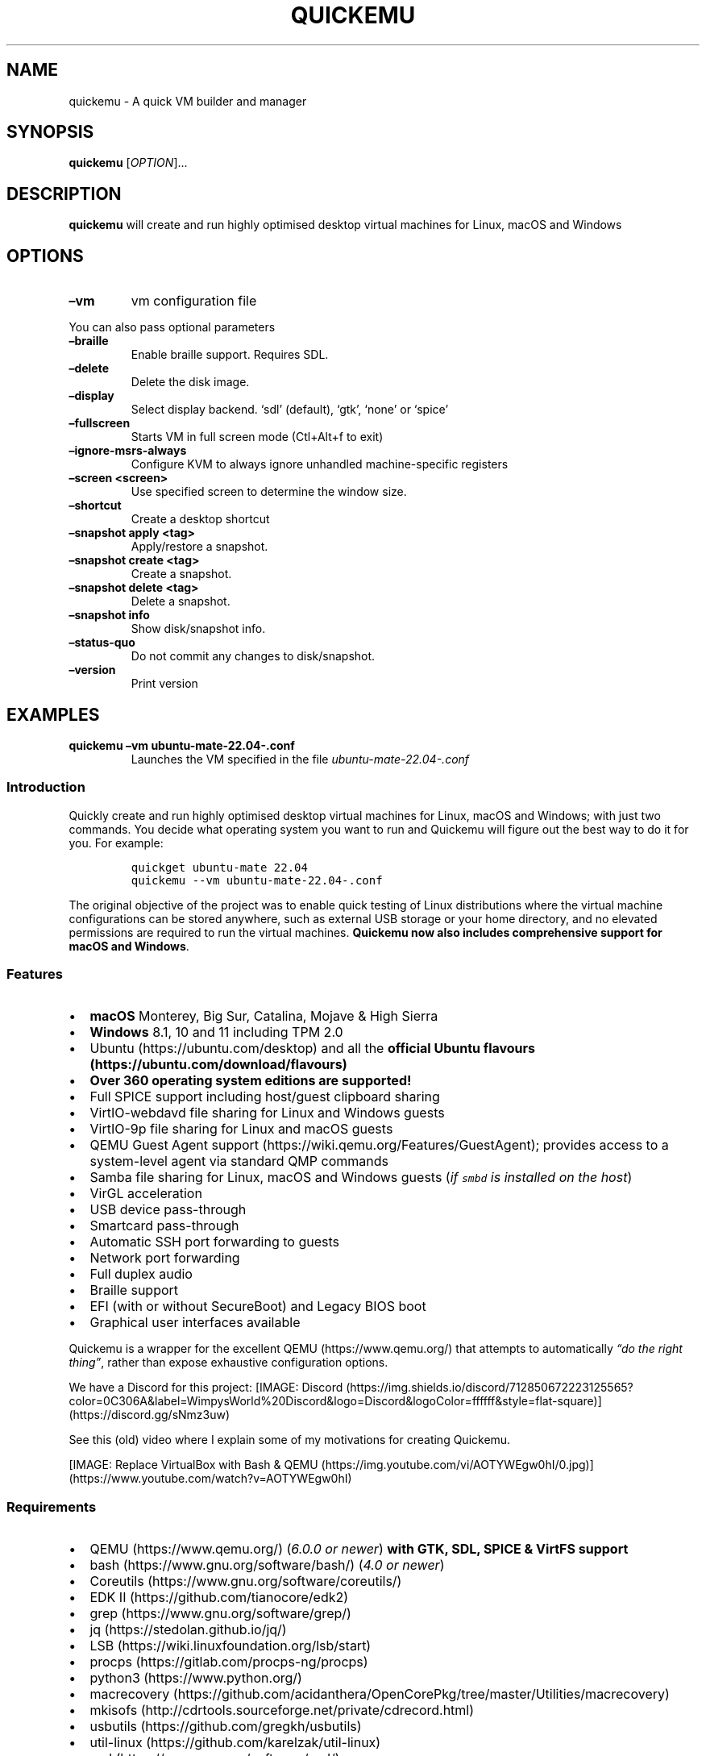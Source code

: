 .\" Automatically generated by Pandoc 2.18
.\"
.\" Define V font for inline verbatim, using C font in formats
.\" that render this, and otherwise B font.
.ie "\f[CB]x\f[]"x" \{\
. ftr V B
. ftr VI BI
. ftr VB B
. ftr VBI BI
.\}
.el \{\
. ftr V CR
. ftr VI CI
. ftr VB CB
. ftr VBI CBI
.\}
.TH "QUICKEMU" "1" "August 1, 2022" "quickemu" "Quickemu User Manual"
.hy
.SH NAME
.PP
quickemu - A quick VM builder and manager
.SH SYNOPSIS
.PP
\f[B]quickemu\f[R] [\f[I]OPTION\f[R]]\&...
.SH DESCRIPTION
.PP
\f[B]quickemu\f[R] will create and run highly optimised desktop virtual
machines for Linux, macOS and Windows
.SH OPTIONS
.TP
\f[B]\[en]vm\f[R]
vm configuration file
.PP
You can also pass optional parameters
.TP
\f[B]\[en]braille\f[R]
Enable braille support.
Requires SDL.
.TP
\f[B]\[en]delete\f[R]
Delete the disk image.
.TP
\f[B]\[en]display\f[R]
Select display backend.
`sdl' (default), `gtk', `none' or `spice'
.TP
\f[B]\[en]fullscreen\f[R]
Starts VM in full screen mode (Ctl+Alt+f to exit)
.TP
\f[B]\[en]ignore-msrs-always\f[R]
Configure KVM to always ignore unhandled machine-specific registers
.TP
\f[B]\[en]screen <screen>\f[R]
Use specified screen to determine the window size.
.TP
\f[B]\[en]shortcut\f[R]
Create a desktop shortcut
.TP
\f[B]\[en]snapshot apply <tag>\f[R]
Apply/restore a snapshot.
.TP
\f[B]\[en]snapshot create <tag>\f[R]
Create a snapshot.
.TP
\f[B]\[en]snapshot delete <tag>\f[R]
Delete a snapshot.
.TP
\f[B]\[en]snapshot info\f[R]
Show disk/snapshot info.
.TP
\f[B]\[en]status-quo\f[R]
Do not commit any changes to disk/snapshot.
.TP
\f[B]\[en]version\f[R]
Print version
.SH EXAMPLES
.TP
\f[B]quickemu \[en]vm ubuntu-mate-22.04-.conf\f[R]
Launches the VM specified in the file \f[I]ubuntu-mate-22.04-.conf\f[R]
.SS Introduction
.PP
Quickly create and run highly optimised desktop virtual machines for
Linux, macOS and Windows; with just two commands.
You decide what operating system you want to run and Quickemu will
figure out the best way to do it for you.
For example:
.IP
.nf
\f[C]
quickget ubuntu-mate 22.04
quickemu --vm ubuntu-mate-22.04-.conf
\f[R]
.fi
.PP
The original objective of the project was to enable quick testing of
Linux distributions where the virtual machine configurations can be
stored anywhere, such as external USB storage or your home directory,
and no elevated permissions are required to run the virtual machines.
\f[B]Quickemu now also includes comprehensive support for macOS and
Windows\f[R].
.SS Features
.IP \[bu] 2
\f[B]macOS\f[R] Monterey, Big Sur, Catalina, Mojave & High Sierra
.IP \[bu] 2
\f[B]Windows\f[R] 8.1, 10 and 11 including TPM 2.0
.IP \[bu] 2
Ubuntu (https://ubuntu.com/desktop) and all the \f[B]official Ubuntu
flavours (https://ubuntu.com/download/flavours)\f[R]
.IP \[bu] 2
\f[B]Over 360 operating system editions are supported!\f[R]
.IP \[bu] 2
Full SPICE support including host/guest clipboard sharing
.IP \[bu] 2
VirtIO-webdavd file sharing for Linux and Windows guests
.IP \[bu] 2
VirtIO-9p file sharing for Linux and macOS guests
.IP \[bu] 2
QEMU Guest Agent support (https://wiki.qemu.org/Features/GuestAgent);
provides access to a system-level agent via standard QMP commands
.IP \[bu] 2
Samba file sharing for Linux, macOS and Windows guests (\f[I]if
\f[VI]smbd\f[I] is installed on the host\f[R])
.IP \[bu] 2
VirGL acceleration
.IP \[bu] 2
USB device pass-through
.IP \[bu] 2
Smartcard pass-through
.IP \[bu] 2
Automatic SSH port forwarding to guests
.IP \[bu] 2
Network port forwarding
.IP \[bu] 2
Full duplex audio
.IP \[bu] 2
Braille support
.IP \[bu] 2
EFI (with or without SecureBoot) and Legacy BIOS boot
.IP \[bu] 2
Graphical user interfaces available
.PP
Quickemu is a wrapper for the excellent QEMU (https://www.qemu.org/)
that attempts to automatically \f[I]\[lq]do the right thing\[rq]\f[R],
rather than expose exhaustive configuration options.
.PP
We have a Discord for this project:
[IMAGE: Discord (https://img.shields.io/discord/712850672223125565?color=0C306A&label=WimpysWorld%20Discord&logo=Discord&logoColor=ffffff&style=flat-square)] (https://discord.gg/sNmz3uw)
.PP
See this (old) video where I explain some of my motivations for creating
Quickemu.
.PP
[IMAGE: Replace VirtualBox with Bash &
QEMU (https://img.youtube.com/vi/AOTYWEgw0hI/0.jpg)] (https://www.youtube.com/watch?v=AOTYWEgw0hI)
.SS Requirements
.IP \[bu] 2
QEMU (https://www.qemu.org/) (\f[I]6.0.0 or newer\f[R]) \f[B]with GTK,
SDL, SPICE & VirtFS support\f[R]
.IP \[bu] 2
bash (https://www.gnu.org/software/bash/) (\f[I]4.0 or newer\f[R])
.IP \[bu] 2
Coreutils (https://www.gnu.org/software/coreutils/)
.IP \[bu] 2
EDK II (https://github.com/tianocore/edk2)
.IP \[bu] 2
grep (https://www.gnu.org/software/grep/)
.IP \[bu] 2
jq (https://stedolan.github.io/jq/)
.IP \[bu] 2
LSB (https://wiki.linuxfoundation.org/lsb/start)
.IP \[bu] 2
procps (https://gitlab.com/procps-ng/procps)
.IP \[bu] 2
python3 (https://www.python.org/)
.IP \[bu] 2
macrecovery (https://github.com/acidanthera/OpenCorePkg/tree/master/Utilities/macrecovery)
.IP \[bu] 2
mkisofs (http://cdrtools.sourceforge.net/private/cdrecord.html)
.IP \[bu] 2
usbutils (https://github.com/gregkh/usbutils)
.IP \[bu] 2
util-linux (https://github.com/karelzak/util-linux)
.IP \[bu] 2
sed (https://www.gnu.org/software/sed/)
.IP \[bu] 2
spicy (https://gitlab.freedesktop.org/spice/spice-gtk)
.IP \[bu] 2
swtpm (https://github.com/stefanberger/swtpm)
.IP \[bu] 2
Wget (https://www.gnu.org/software/wget/)
.IP \[bu] 2
xdg-user-dirs (https://www.freedesktop.org/wiki/Software/xdg-user-dirs/)
.IP \[bu] 2
xrandr (https://gitlab.freedesktop.org/xorg/app/xrandr)
.IP \[bu] 2
zsync (http://zsync.moria.org.uk/)
.IP \[bu] 2
unzip (http://www.info-zip.org/UnZip.html)
.SS Installing Requirements
.PP
For Ubuntu, Arch and nixos systems the
ppa (https://launchpad.net/~flexiondotorg/+archive/ubuntu/quickemu),
AUR (https://aur.archlinux.org/packages/quickemu) or
nix (https://github.com/NixOS/nixpkgs/tree/master/pkgs/development/quickemu)
packaging will take care of the dependencies.
For other host distributions or operating systems it will be necessary
to install the above requirements or their equivalents.
.PP
These examples may save a little typing
.PP
Debian:
.IP
.nf
\f[C]
sudo apt install qemu bash coreutils ovmf grep jq lsb procps python3 genisoimage usbutils util-linux sed spice-client-gtk swtpm wget xdg-user-dirs zsync unzip
\f[R]
.fi
.PP
Fedora:
.IP
.nf
\f[C]
sudo dnf install qemu bash coreutils edk2-tools grep jq lsb procps python3 genisoimage usbutils util-linux sed spice-gtk-tools swtpm wget xdg-user-dirs xrandr unzip
\f[R]
.fi
.PP
MacOS:
.PP
This is a work in progress (see issue
248 (https://github.com/quickemu-project/quickemu/issues/248) for other
steps and changes that may enable running on MacOS)
.IP
.nf
\f[C]
brew install qemu bash coreutils grep jq python\[at]3.10 cdrtools gnu-sed spice-gtk wget zsync
\f[R]
.fi
.SH Usage
.SS Graphical User Interfaces
.PP
While \f[V]quickemu\f[R] and \f[V]quickget\f[R] are designed for the
terminal, a graphical user interface is also available:
.IP \[bu] 2
\f[B]Quickgui (https://github.com/quickgui/quickgui)\f[R] by Mark
Johnson (https://github.com/marxjohnson) and Yannick
Mauray (https://github.com/ymauray).
.PP
Many thanks to Luke Wesley-Holley (https://github.com/Lukewh) and
Philipp Kiemle (https://github.com/daPhipz) for creating the
\f[B]Quickemu icons (https://github.com/Lukewh/quickemu-icons)\f[R]
\[u1F3A8]
.SS Quickgui for Ubuntu
.IP
.nf
\f[C]
sudo add-apt-repository ppa:yannick-mauray/quickgui
sudo apt update
sudo apt install quickgui
\f[R]
.fi
.SS Ubuntu Guest
.PP
\f[V]quickget\f[R] will automatically download an Ubuntu release and
create the virtual machine configuration.
.IP
.nf
\f[C]
quickget ubuntu 22.04
quickemu --vm ubuntu-22.04.conf
\f[R]
.fi
.IP \[bu] 2
Complete the installation as normal.
.IP \[bu] 2
Post-install:
.RS 2
.IP \[bu] 2
Install the SPICE agent (\f[V]spice-vdagent\f[R]) to enable copy/paste
and USB redirection
.RS 2
.IP \[bu] 2
\f[V]sudo apt install spice-vdagent\f[R]
.RE
.IP \[bu] 2
Install the SPICE WebDAV agent (\f[V]spice-webdavd\f[R]) to enable file
sharing.
.RS 2
.IP \[bu] 2
\f[V]sudo apt install spice-webdavd\f[R]
.RE
.RE
.SS Ubuntu devel (daily-live) images
.PP
\f[V]quickget\f[R] can also download/refresh devel images via
\f[V]zsync\f[R] for Ubuntu developers and testers.
.IP
.nf
\f[C]
quickget ubuntu devel
quickemu --vm ubuntu-devel.conf
\f[R]
.fi
.PP
You can run \f[V]quickget ubuntu devel\f[R] to refresh your daily
development image as often as you like, it will even automatically
switch to a new series.
.SS Ubuntu Flavours
.PP
All the official Ubuntu flavours are supported, just replace
\f[V]ubuntu\f[R] with your preferred flavour.
.IP \[bu] 2
\f[V]kubuntu\f[R] (Kubuntu)
.IP \[bu] 2
\f[V]lubuntu\f[R] (Lubuntu)
.IP \[bu] 2
\f[V]ubuntu-budgie\f[R] (Ubuntu Budgie)
.IP \[bu] 2
\f[V]ubuntukylin\f[R] (Ubuntu Kylin)
.IP \[bu] 2
\f[V]ubuntu-mate\f[R] (Ubuntu MATE)
.IP \[bu] 2
\f[V]ubuntustudio\f[R] (Ubuntu Studio)
.IP \[bu] 2
\f[V]ubuntu\f[R] (Ubuntu)
.IP \[bu] 2
\f[V]xubuntu\f[R] (Xubuntu)
.SS Other Operating Systems
.PP
\f[V]quickget\f[R] also supports:
.SS Other Operating Systems
.PP
\f[V]quickget\f[R] also supports:
.IP \[bu] 2
\f[V]alma\f[R] (Alma Linux)
.IP \[bu] 2
\f[V]alpine\f[R] (Alpine Linux)
.IP \[bu] 2
\f[V]android\f[R] (Android x86)
.IP \[bu] 2
\f[V]archlinux\f[R] (Arch Linux)
.IP \[bu] 2
\f[V]arcolinux\f[R] (Arco Linux)
.IP \[bu] 2
\f[V]batocera\f[R] (Batocera)
.IP \[bu] 2
\f[V]cachyos\f[R] (CachyOS)
.IP \[bu] 2
\f[V]centos-stream\f[R] (CentOS Stream)
.IP \[bu] 2
\f[V]debian\f[R] (Debian)
.IP \[bu] 2
\f[V]deepin\f[R] (Deepin)
.IP \[bu] 2
\f[V]devuan\f[R] (Devuan)
.IP \[bu] 2
\f[V]dragonflybsd\f[R] (DragonFlyBSD)
.IP \[bu] 2
\f[V]elementary\f[R] (elementary OS)
.IP \[bu] 2
\f[V]endeavouros\f[R] (EndeavourOS)
.IP \[bu] 2
\f[V]fedora\f[R] (Fedora)
.IP \[bu] 2
\f[V]freebsd\f[R] (FreeBSD)
.IP \[bu] 2
\f[V]freedos\f[R] (FreeDOS)
.IP \[bu] 2
\f[V]garuda\f[R] (Garuda Linux)
.IP \[bu] 2
\f[V]gentoo\f[R] (Gentoo)
.IP \[bu] 2
\f[V]ghostbsd\f[R] (GhostBSD)
.IP \[bu] 2
\f[V]haiku\f[R] (Haiku)
.IP \[bu] 2
\f[V]kali\f[R] (Kali)
.IP \[bu] 2
\f[V]kdeneon\f[R] (KDE Neon)
.IP \[bu] 2
\f[V]kolibrios\f[R] (KolibriOS)
.IP \[bu] 2
\f[V]linuxmint\f[R] (Linux Mint)
.IP \[bu] 2
\f[V]lmde\f[R] (Linux Mint Debian Edition)
.IP \[bu] 2
\f[V]manjaro\f[R] (Manjaro)
.IP \[bu] 2
\f[V]mxlinux\f[R] (MX Linux)
.IP \[bu] 2
\f[V]netboot\f[R] (netboot.xyz)
.IP \[bu] 2
\f[V]netbsd\f[R] (NetBSD)
.IP \[bu] 2
\f[V]nixos\f[R] (NixOS)
.IP \[bu] 2
\f[V]openbsd\f[R] (OpenBSD)
.IP \[bu] 2
\f[V]opensuse\f[R] (openSUSE)
.IP \[bu] 2
\f[V]oraclelinux\f[R] (Oracle Linux)
.IP \[bu] 2
\f[V]popos\f[R] (Pop!_OS)
.IP \[bu] 2
\f[V]regolith\f[R] (Regolith Linux)
.IP \[bu] 2
\f[V]rockylinux\f[R] (Rocky Linux)
.IP \[bu] 2
\f[V]slackware\f[R] (Slackware)
.IP \[bu] 2
\f[V]solus\f[R] (Solus)
.IP \[bu] 2
\f[V]tails\f[R] (Tails)
.IP \[bu] 2
\f[V]void\f[R] (Void Linux)
.IP \[bu] 2
\f[V]zorin\f[R] (Zorin OS)
.PP
Or you can download a Linux image and manually create a VM
configuration.
.IP \[bu] 2
Download a .iso image of a Linux distribution
.IP \[bu] 2
Create a VM configuration file; for example
\f[V]debian-bullseye.conf\f[R]
.IP
.nf
\f[C]
guest_os=\[dq]linux\[dq]
disk_img=\[dq]debian-bullseye/disk.qcow2\[dq]
iso=\[dq]debian-bullseye/firmware-11.0.0-amd64-DVD-1.iso\[dq]
\f[R]
.fi
.IP \[bu] 2
Use \f[V]quickemu\f[R] to start the virtual machine:
.IP
.nf
\f[C]
quickemu --vm debian-bullseye.conf
\f[R]
.fi
.IP \[bu] 2
Complete the installation as normal.
.IP \[bu] 2
Post-install:
.RS 2
.IP \[bu] 2
Install the SPICE agent (\f[V]spice-vdagent\f[R]) to enable copy/paste
and USB redirection.
.IP \[bu] 2
Install the SPICE WebDAV agent (\f[V]spice-webdavd\f[R]) to enable file
sharing.
.RE
.SS macOS Guest
.PP
\f[V]quickget\f[R] automatically downloads a macOS recovery image and
creates a virtual machine configuration.
.IP
.nf
\f[C]
quickget macos catalina
quickemu --vm macos-catalina.conf
\f[R]
.fi
.PP
macOS \f[V]high-sierra\f[R], \f[V]mojave\f[R], \f[V]catalina\f[R],
\f[V]big-sur\f[R] and \f[V]monterey\f[R] are supported.
.IP \[bu] 2
Use cursor keys and enter key to select the \f[B]macOS Base System\f[R]
.IP \[bu] 2
From \f[B]macOS Utilities\f[R]
.RS 2
.IP \[bu] 2
Click \f[B]Disk Utility\f[R] and \f[B]Continue\f[R]
.RS 2
.IP \[bu] 2
On macOS Catalina, Big Sur & Monterey
.RS 2
.IP \[bu] 2
Select \f[V]Apple Inc. VirtIO Block Media\f[R] from the list and click
\f[B]Erase\f[R].
.RE
.IP \[bu] 2
On macOS Mojave and High Sierra
.RS 2
.IP \[bu] 2
Select \f[V]QEMU HARDDISK Media\f[R] (\[ti]103.08GB) from the list and
click \f[B]Erase\f[R].
.RE
.RE
.IP \[bu] 2
Enter a \f[V]Name:\f[R] for the disk and click \f[B]Erase\f[R].
.IP \[bu] 2
Click \f[B]Done\f[R].
.IP \[bu] 2
Close Disk Utility
.RE
.IP \[bu] 2
From \f[B]macOS Utilities\f[R]
.RS 2
.IP \[bu] 2
Click \f[B]Reinstall macOS\f[R] and \f[B]Continue\f[R]
.RE
.IP \[bu] 2
Complete the installation as you normally would.
.RS 2
.IP \[bu] 2
On the first reboot use cursor keys and enter key to select \f[B]macOS
Installer\f[R]
.IP \[bu] 2
On the subsequent reboots use cursor keys and enter key to select the
disk you named
.RE
.PP
The default macOS configuration looks like this:
.IP
.nf
\f[C]
guest_os=\[dq]macos\[dq]
img=\[dq]macos-catalina/RecoveryImage.img\[dq]
disk_img=\[dq]macos-catalina/disk.qcow2\[dq]
macos_release=\[dq]catalina\[dq]
\f[R]
.fi
.IP \[bu] 2
\f[V]guest_os=\[dq]macos\[dq]\f[R] instructs Quickemu to optimise for
macOS.
.IP \[bu] 2
\f[V]macos_release=\[dq]catalina\[dq]\f[R] instructs Quickemu to
optimise for a particular macOS release.
.RS 2
.IP \[bu] 2
For example VirtIO Network and Memory Ballooning are available in Big
Sur and newer, but not previous releases.
.IP \[bu] 2
And VirtIO Block Media (disks) are supported/stable in Catalina and
newer.
.RE
.SS macOS compatibility
.PP
There are some considerations when running macOS via Quickemu.
.IP \[bu] 2
Supported macOS releases:
.RS 2
.IP \[bu] 2
High Sierra
.IP \[bu] 2
Mojave
.IP \[bu] 2
Catalina \f[B](Recommended)\f[R]
.IP \[bu] 2
Big Sur
.IP \[bu] 2
Monterey
.RE
.IP \[bu] 2
\f[V]quickemu\f[R] will automatically download the required
OpenCore (https://github.com/acidanthera/OpenCorePkg) bootloader and
OVMF firmware from OSX-KVM (https://github.com/kholia/OSX-KVM).
.IP \[bu] 2
Optimised by default, but no GPU acceleration is available.
.RS 2
.IP \[bu] 2
Host CPU vendor is detected and guest CPU is optimised accordingly.
.IP \[bu] 2
VirtIO Block
Media (https://www.kraxel.org/blog/2019/06/macos-qemu-guest/) is used
for the system disk where supported.
.IP \[bu] 2
VirtIO \f[V]usb-tablet\f[R] (http://philjordan.eu/osx-virt/) is used for
the mouse.
.IP \[bu] 2
VirtIO Network (\f[V]virtio-net\f[R]) is supported and enabled on macOS
Big Sur and newer but previous releases use \f[V]vmxnet3\f[R].
.IP \[bu] 2
VirtIO Memory Ballooning is supported and enabled on macOS Big Sur and
newer but disabled for other support macOS releases.
.RE
.IP \[bu] 2
USB host and SPICE pass-through is:
.RS 2
.IP \[bu] 2
UHCI (USB 2.0) on macOS Catalina and earlier.
.IP \[bu] 2
XHCI (USB 3.0) on macOS Big Sur and newer.
.RE
.IP \[bu] 2
Display resolution can only be changed via macOS System Preferences.
.IP \[bu] 2
Full Duplex audio works on macOS High Sierra, Mojave and Catalina.
.RS 2
.IP \[bu] 2
\f[B]macOS Big Sur and Monterey have no audio at all\f[R].
.RE
.IP \[bu] 2
File sharing between guest and host is available via
virtio-9p (https://wiki.qemu.org/Documentation/9psetup) and SPICE
webdavd (https://gitlab.gnome.org/GNOME/phodav/-/merge_requests/24).
.IP \[bu] 2
Copy/paste via SPICE agent is \f[B]not available on macOS\f[R].
.SS Windows 8.1, 10 & 11 Guests
.PP
\f[V]quickget\f[R] can automatically download Windows 8.1, Windows
10 (https://www.microsoft.com/en-gb/software-download/windows10ISO) and
Windows 11 (https://www.microsoft.com/en-gb/software-download/windows11)
along with the VirtIO drivers for
Windows (https://fedorapeople.org/groups/virt/virtio-win/direct-downloads/)
and creates a virtual machine configuration.
.IP
.nf
\f[C]
quickget windows 11
quickemu --vm windows-11.conf
\f[R]
.fi
.IP \[bu] 2
Complete the installation as you normally would.
.IP \[bu] 2
All relevant drivers and services should be installed automatically.
.SS Regional versions
.PP
By default \f[V]quickget\f[R] will download the \f[I]\[lq]English
International\[rq]\f[R] release, but you can optionally specify one of
the supported languages: For example:
.IP
.nf
\f[C]
quickget windows 11 \[dq]Chinese (Traditional)\[dq]
\f[R]
.fi
.PP
The default Windows 11 configuration looks like this:
.IP
.nf
\f[C]
guest_os=\[dq]windows\[dq]
disk_img=\[dq]windows-11/disk.qcow2\[dq]
iso=\[dq]windows-11/Win11_EnglishInternational_x64.iso\[dq]
fixed_iso=\[dq]windows-11/virtio-win.iso\[dq]
tpm=\[dq]on\[dq]
secureboot=\[dq]on\[dq]
\f[R]
.fi
.IP \[bu] 2
\f[V]guest_os=\[dq]windows\[dq]\f[R] instructs \f[V]quickemu\f[R] to
optimise for Windows.
.IP \[bu] 2
\f[V]fixed_iso=\f[R] specifies the ISO image that provides VirtIO
drivers.
.IP \[bu] 2
\f[V]tpm=\[dq]on\[dq]\f[R] instructs \f[V]quickemu\f[R] to create a
software emulated TPM device using \f[V]swtpm\f[R].
.SH All the options
.PP
Here are the usage instructions:
.IP
.nf
\f[C]
Usage
  quickemu --vm ubuntu.conf

You can also pass optional parameters
  --braille                         : Enable braille support. Requires SDL.
  --delete-disk                     : Delete the disk image and EFI variables
  --delete-vm                       : Delete the entire VM and it\[aq]s configuration
  --display                         : Select display backend. \[aq]sdl\[aq] (default), \[aq]gtk\[aq], \[aq]none\[aq], \[aq]spice\[aq] or \[aq]spice-app\[aq]
  --fullscreen                      : Starts VM in full screen mode (Ctl+Alt+f to exit)
  --ignore-msrs-always              : Configure KVM to always ignore unhandled machine-specific registers
  --screen <screen>                 : Use specified screen to determine the window size.
  --shortcut                        : Create a desktop shortcut
  --snapshot apply <tag>            : Apply/restore a snapshot.
  --snapshot create <tag>           : Create a snapshot.
  --snapshot delete <tag>           : Delete a snapshot.
  --snapshot info                   : Show disk/snapshot info.
  --status-quo                      : Do not commit any changes to disk/snapshot.
  --viewer <viewer>                 : Choose an alternative viewer. \[at]Options: \[aq]spicy\[aq] (default), \[aq]remote-viewer\[aq], \[aq]none\[aq]
  --ssh-port <port>                 : Set ssh-port manually
  --spice-port <port>               : Set spice-port manually
  --public-dir <path>               : expose share directory. \[at]Options: \[aq]\[aq] (default: xdg-user-dir PUBLICSHARE), \[aq]<directory>\[aq], \[aq]none\[aq]
  --monitor <type>                  : Set monitor connection type. \[at]Options: \[aq]socket\[aq] (default), \[aq]telnet\[aq], \[aq]none\[aq]
  --monitor-telnet-host <ip/host>   : Set telnet host for monitor. (default: \[aq]localhost\[aq])
  --monitor-telnet-port <port>      : Set telnet port for monitor. (default: \[aq]4440\[aq])
  --monitor-cmd <cmd>               : Send command to monitor if available. (Example: system_powerdown)
  --serial <type>                   : Set serial connection type. \[at]Options: \[aq]socket\[aq] (default), \[aq]telnet\[aq], \[aq]none\[aq]
  --serial-telnet-host <ip/host>    : Set telnet host for serial. (default: \[aq]localhost\[aq])
  --serial-telnet-port <port>       : Set telnet port for serial. (default: \[aq]6660\[aq])
  --keyboard <type>                 : Set keyboard. \[at]Options: \[aq]usb\[aq] (default), \[aq]ps2\[aq], \[aq]virtio\[aq]
  --keyboard_layout <layout>        : Set keyboard layout.
  --mouse <type>                    : Set mouse. \[at]Options: \[aq]tablet\[aq] (default), \[aq]ps2\[aq], \[aq]usb\[aq], \[aq]virtio\[aq]
  --usb-controller <type>           : Set usb-controller. \[at]Options: \[aq]ehci\[aq] (default), \[aq]xhci\[aq], \[aq]none\[aq]
  --extra_args <arguments>          : Pass additional arguments to qemu
  --version                         : Print version
\f[R]
.fi
.SS Desktop shortcuts
.PP
Desktop shortcuts can be created for a VM, the shortcuts are saved in
\f[V]\[ti]/.local/share/applications\f[R].
Here is an example of how to create a shortcut.
.IP
.nf
\f[C]
quickemu --vm ubuntu-22.04-desktop.conf --shortcut
\f[R]
.fi
.SS Screen and window size (Linux guests only)
.PP
\f[V]qemu\f[R] will always default to the primary monitor to display the
VM\[cq]s window.
.PP
Without the \f[V]--screen\f[R] option, \f[V]quickemu\f[R] will look for
the size of the smallest monitor, and use a size that fits on said
monitor.
.PP
The \f[V]--screen\f[R] option forces \f[V]quickemu\f[R] to use the size
of the given monitor to compute the size of the window.
\f[B]It won\[cq]t use that monitor to display the VM\[cq]s window if
it\[cq]s not the primary monitor\f[R].
This is useful if the primary monitor if not the smallest one, and if
the VM\[cq]s window doesn\[cq]t need to be moved around.
.PP
The \f[V]--screen\f[R] option is also useful with the
\f[V]--fullscreen\f[R] option, again because \f[V]qemu\f[R] will always
use the primary monitor.
In order for the fullscreen mode to work properly, the resolution of the
VM\[cq]s window must match the resolution of the screen.
.PP
To know which screen to use, type:
.IP
.nf
\f[C]
xrandr --listmonitors | grep -v Monitors
\f[R]
.fi
.PP
The command will output something like this:
.IP
.nf
\f[C]
 0: +*HDMI-0 2560/597x1440/336+1920+0  HDMI-0
 1: +DVI-D-0 1920/527x1080/296+0+0  DVI-D-0
\f[R]
.fi
.PP
The first number is what needs to be passed to the \f[V]--screen\f[R]
option.
.PP
For example:
.IP
.nf
\f[C]
quickemu --vm vm.conf --screen 0
\f[R]
.fi
.PP
The above uses the 2560x1440 screen to compute the size of the window,
which Quickemu sizes to 2048x1152.
Without the \f[V]--screen\f[R] option, Quickemu would have used the
1920x1080 monitor which results in a window size of 1664x936.
.SH References
.PP
Useful reference that assisted the development of Quickemu.
.IP \[bu] 2
General
.RS 2
.IP \[bu] 2
QEMU\[cq]s documentation! (https://qemu.readthedocs.io/en/latest/)
.IP \[bu] 2
<https://pve.proxmox.com/wiki/Qemu/KVM_Virtual_Machines>
.IP \[bu] 2
<https://www.kraxel.org/blog/2020/01/qemu-sound-audiodev/>
.RE
.IP \[bu] 2
macOS
.RS 2
.IP \[bu] 2
<https://www.nicksherlock.com/2020/06/installing-macos-big-sur-on-proxmox/>
.IP \[bu] 2
<https://passthroughpo.st/mac-os-adds-early-support-for-virtio-qemu/>
.IP \[bu] 2
<https://github.com/kholia/OSX-KVM>
.IP \[bu] 2
<https://github.com/thenickdude/KVM-Opencore>
.IP \[bu] 2
<https://github.com/acidanthera/OpenCorePkg/tree/master/Utilities/macrecovery>
.IP \[bu] 2
<https://www.kraxel.org/blog/2017/09/running-macos-as-guest-in-kvm/>
.IP \[bu] 2
<https://www.nicksherlock.com/2017/10/passthrough-of-advanced-cpu-features-for-macos-high-sierra-guests/>
.IP \[bu] 2
<http://philjordan.eu/osx-virt/>
.IP \[bu] 2
<https://github.com/Dids/clover-builder>
.IP \[bu] 2
OpenCore Configurator (https://mackie100projects.altervista.org)
.RE
.IP \[bu] 2
Windows
.RS 2
.IP \[bu] 2
<https://www.heiko-sieger.info/running-windows-10-on-linux-using-kvm-with-vga-passthrough/>
.IP \[bu] 2
<https://leduccc.medium.com/improving-the-performance-of-a-windows-10-guest-on-qemu-a5b3f54d9cf5>
.IP \[bu] 2
<https://frontpagelinux.com/tutorials/how-to-use-linux-kvm-to-optimize-your-windows-10-virtual-machine/>
.IP \[bu] 2
<https://turlucode.com/qemu-command-line-args/>
.IP \[bu] 2
<https://github.com/pbatard/Fido>
.IP \[bu] 2
<https://www.catapultsystems.com/blogs/create-zero-touch-windows-10-iso/>
.RE
.IP \[bu] 2
TPM
.RS 2
.IP \[bu] 2
<https://qemu-project.gitlab.io/qemu/specs/tpm.html>
.IP \[bu] 2
<https://www.tecklyfe.com/how-to-create-a-windows-11-virtual-machine-in-qemu/>
.RE
.IP \[bu] 2
9p & virtiofs
.RS 2
.IP \[bu] 2
<https://wiki.qemu.org/Documentation/9p>
.IP \[bu] 2
<https://wiki.qemu.org/Documentation/9psetup>
.IP \[bu] 2
<https://www.kraxel.org/blog/2019/06/macos-qemu-guest/>
.IP \[bu] 2
<https://superuser.com/questions/628169/how-to-share-a-directory-with-the-host-without-networking-in-qemu>
.IP \[bu] 2
<https://virtio-fs.gitlab.io/>
.RE
.SH AUTHORS
.PP
Written by Martin Wimpress.
.SH BUGS
.PP
Submit bug reports online at:
<https://github.com/quickemu-project/quickemu/issues>
.SH SEE ALSO
.PP
Full sources at: <https://github.com/quickemu-project/quickemu>
.PP
quickemu_conf(1), quickget(1), quickgui(1)
.SH AUTHORS
Martin Wimpress.
